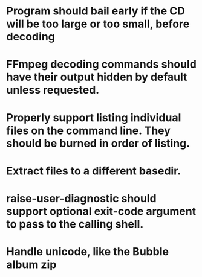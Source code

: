 * Program should bail early if the CD will be too large or too small, before decoding

* FFmpeg decoding commands should have their output hidden by default unless requested.

* Properly support listing individual files on the command line.  They should be burned in order of listing.

* Extract files to a different basedir.

* raise-user-diagnostic should support optional exit-code argument to pass to the calling shell.
  
* Handle unicode, like the Bubble album zip

